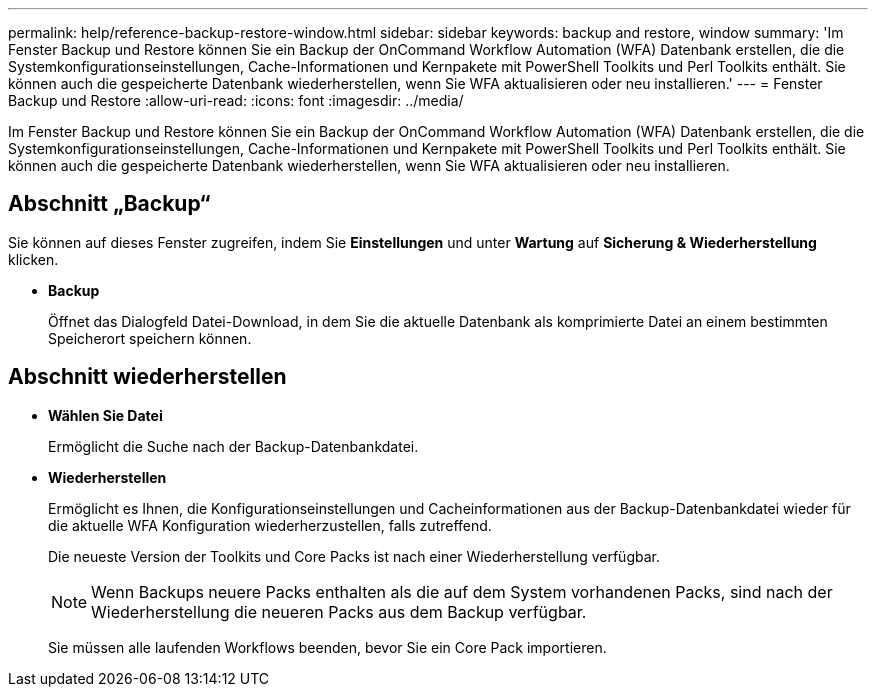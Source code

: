 ---
permalink: help/reference-backup-restore-window.html 
sidebar: sidebar 
keywords: backup and restore, window 
summary: 'Im Fenster Backup und Restore können Sie ein Backup der OnCommand Workflow Automation (WFA) Datenbank erstellen, die die Systemkonfigurationseinstellungen, Cache-Informationen und Kernpakete mit PowerShell Toolkits und Perl Toolkits enthält. Sie können auch die gespeicherte Datenbank wiederherstellen, wenn Sie WFA aktualisieren oder neu installieren.' 
---
= Fenster Backup und Restore
:allow-uri-read: 
:icons: font
:imagesdir: ../media/


[role="lead"]
Im Fenster Backup und Restore können Sie ein Backup der OnCommand Workflow Automation (WFA) Datenbank erstellen, die die Systemkonfigurationseinstellungen, Cache-Informationen und Kernpakete mit PowerShell Toolkits und Perl Toolkits enthält. Sie können auch die gespeicherte Datenbank wiederherstellen, wenn Sie WFA aktualisieren oder neu installieren.



== Abschnitt „Backup“

Sie können auf dieses Fenster zugreifen, indem Sie *Einstellungen* und unter *Wartung* auf *Sicherung & Wiederherstellung* klicken.

* *Backup*
+
Öffnet das Dialogfeld Datei-Download, in dem Sie die aktuelle Datenbank als komprimierte Datei an einem bestimmten Speicherort speichern können.





== Abschnitt wiederherstellen

* *Wählen Sie Datei*
+
Ermöglicht die Suche nach der Backup-Datenbankdatei.

* *Wiederherstellen*
+
Ermöglicht es Ihnen, die Konfigurationseinstellungen und Cacheinformationen aus der Backup-Datenbankdatei wieder für die aktuelle WFA Konfiguration wiederherzustellen, falls zutreffend.

+
Die neueste Version der Toolkits und Core Packs ist nach einer Wiederherstellung verfügbar.

+

NOTE: Wenn Backups neuere Packs enthalten als die auf dem System vorhandenen Packs, sind nach der Wiederherstellung die neueren Packs aus dem Backup verfügbar.

+
Sie müssen alle laufenden Workflows beenden, bevor Sie ein Core Pack importieren.


